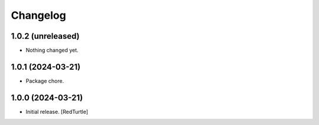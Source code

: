 Changelog
=========


1.0.2 (unreleased)
------------------

- Nothing changed yet.


1.0.1 (2024-03-21)
------------------

- Package chore.


1.0.0 (2024-03-21)
------------------

- Initial release.
  [RedTurtle]
